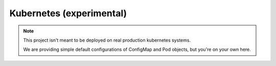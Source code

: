 .. _k8s:

Kubernetes (experimental)
=========================

.. note::
	This project isn't meant to be deployed on real production kubernetes systems.

	We are providing simple default configurations of ConfigMap and Pod objects, but you're on your own here.


